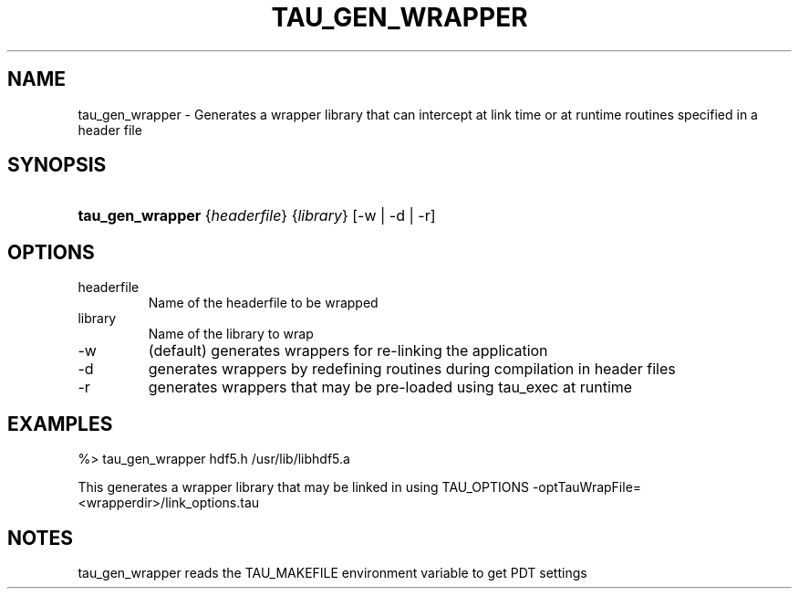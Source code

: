 .\" ** You probably do not want to edit this file directly **
.\" It was generated using the DocBook XSL Stylesheets (version 1.69.1).
.\" Instead of manually editing it, you probably should edit the DocBook XML
.\" source for it and then use the DocBook XSL Stylesheets to regenerate it.
.TH "TAU_GEN_WRAPPER" "1" "04/27/2011" "" "Tools"
.\" disable hyphenation
.nh
.\" disable justification (adjust text to left margin only)
.ad l
.SH "NAME"
tau_gen_wrapper \- Generates a wrapper library that can intercept at link time or at runtime routines specified in a header file
.SH "SYNOPSIS"
.HP 16
\fBtau_gen_wrapper\fR {\fIheaderfile\fR} {\fIlibrary\fR} [\-w\ |\ \-d\ |\ \-r]
.SH "OPTIONS"
.TP
headerfile
Name of the headerfile to be wrapped
.TP
library
Name of the library to wrap
.TP
\-w
(default) generates wrappers for re\-linking the application
.TP
\-d
generates wrappers by redefining routines during compilation in header files
.TP
\-r
generates wrappers that may be pre\-loaded using tau_exec at runtime
.SH "EXAMPLES"
.PP
.nf
%>  tau_gen_wrapper hdf5.h /usr/lib/libhdf5.a 
.fi
.sp
.PP
This generates a wrapper library that may be linked in using TAU_OPTIONS \-optTauWrapFile=<wrapperdir>/link_options.tau
.SH "NOTES"
.PP
tau_gen_wrapper reads the TAU_MAKEFILE environment variable to get PDT settings
